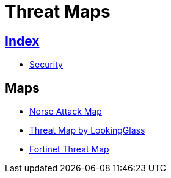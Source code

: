 = Threat Maps

== link:../index.adoc[Index]

- link:index.adoc[Security]

== Maps

- link:http://map.norsecorp.com/[Norse Attack Map]
- link:https://map.lookingglasscyber.com/[Threat Map by LookingGlass]
- link:https://threatmap.fortiguard.com/[Fortinet Threat Map]
